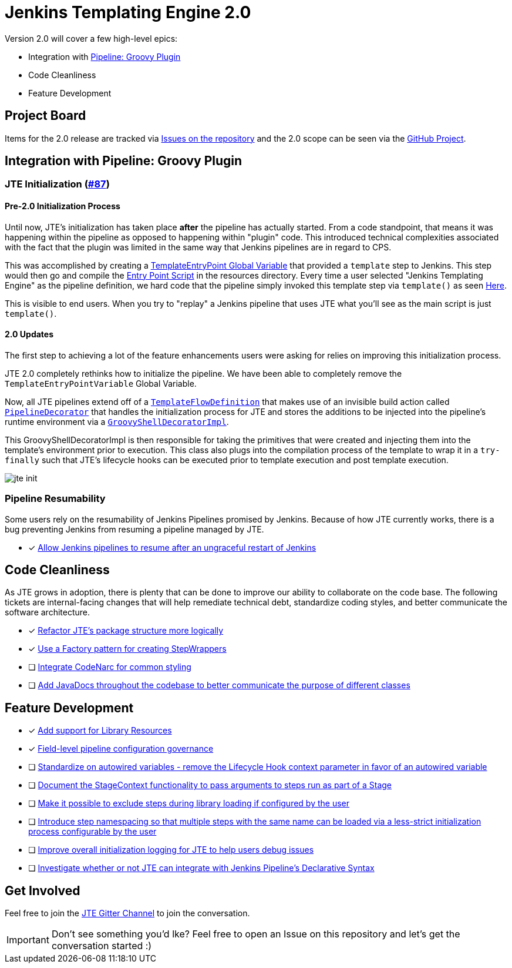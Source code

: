 = Jenkins Templating Engine 2.0 

Version 2.0 will cover a few high-level epics: 

* Integration with https://github.com/jenkinsci/workflow-cps-plugin[Pipeline: Groovy Plugin]
* Code Cleanliness
* Feature Development 

== Project Board

Items for the 2.0 release are tracked via https://github.com/jenkinsci/templating-engine-plugin/issues[Issues on the repository] and the 2.0 scope can be seen via the https://github.com/jenkinsci/templating-engine-plugin/projects/2[GitHub Project].

== Integration with Pipeline: Groovy Plugin

=== JTE Initialization (https://github.com/jenkinsci/templating-engine-plugin/issues/87[#87])

==== Pre-2.0 Initialization Process
Until now, JTE's initialization has taken place **after** the pipeline has actually started.  From a code standpoint, that means it was happening within the pipeline as opposed to happening within "plugin" code. This introduced technical complexities associated with the fact that the plugin was limited in the same way that Jenkins pipelines are in regard to CPS. 

This was accomplished by creating a https://github.com/jenkinsci/templating-engine-plugin/blob/1.7.1/src/main/groovy/org/boozallen/plugins/jte/TemplateEntryPointVariable.groovy[TemplateEntryPoint Global Variable] that provided a ``template`` step to Jenkins. This step would then go and compile the https://github.com/jenkinsci/templating-engine-plugin/blob/1.7.1/src/main/resources/org/boozallen/plugins/jte/TemplateEntryPoint.groovy[Entry Point Script] in the resources directory.  Every time a user selected "Jenkins Templating Engine" as the pipeline definition, we hard code that the pipeline simply invoked this template step via ``template()`` as seen https://github.com/jenkinsci/templating-engine-plugin/blob/1.7.1/src/main/groovy/org/boozallen/plugins/jte/job/TemplateFlowDefinition.groovy#L70[Here]. 

This is visible to end users.  When you try to "replay" a Jenkins pipeline that uses JTE what you'll see as the main script is just ``template()``. 

==== 2.0 Updates

The first step to achieving a lot of the feature enhancements users were asking for relies on improving this initialization process. 

JTE 2.0 completely rethinks how to initialize the pipeline.  We have been able to completely remove the ``TemplateEntryPointVariable`` Global Variable. 

Now, all JTE pipelines extend off of a https://github.com/jenkinsci/templating-engine-plugin/blob/2.0/src/main/groovy/org/boozallen/plugins/jte/job/TemplateFlowDefinition.groovy#L52-L58[``TemplateFlowDefinition``] that makes use of an invisible build action called https://github.com/jenkinsci/templating-engine-plugin/blob/2.0/src/main/groovy/org/boozallen/plugins/jte/init/PipelineDecorator.groovy[``PipelineDecorator``] that handles the initialization process for JTE and stores the additions to be injected into the pipeline's runtime environment via a https://github.com/jenkinsci/templating-engine-plugin/blob/2.0/src/main/groovy/org/boozallen/plugins/jte/init/GroovyShellDecoratorImpl.groovy[``GroovyShellDecoratorImpl``]. 

This GroovyShellDecoratorImpl is then responsible for taking the primitives that were created and injecting them into the template's environment prior to execution.  This class also plugs into the compilation process of the template to wrap it in a ``try-finally`` such that JTE's lifecycle hooks can be executed prior to template execution and post template execution. 

image::docs/modules/ROOT/images/jte_init.png[]
 
=== Pipeline Resumability

Some users rely on the resumability of Jenkins Pipelines promised by Jenkins.  Because of how JTE currently works, there is a bug preventing Jenkins from resuming a pipeline managed by JTE. 

* [x] https://github.com/jenkinsci/templating-engine-plugin/issues/44[Allow Jenkins pipelines to resume after an ungraceful restart of Jenkins]

== Code Cleanliness 

As JTE grows in adoption, there is plenty that can be done to improve our ability to collaborate on the code base.  The following tickets are internal-facing changes that will help remediate technical debt, standardize coding styles, and better communicate the software architecture.

* [x] https://github.com/jenkinsci/templating-engine-plugin/issues/85[Refactor JTE's package structure more logically]
* [x] https://github.com/jenkinsci/templating-engine-plugin/issues/82[Use a Factory pattern for creating StepWrappers]
* [ ] https://github.com/jenkinsci/templating-engine-plugin/issues/86[Integrate CodeNarc for common styling]
* [ ] https://github.com/jenkinsci/templating-engine-plugin/issues/81[Add JavaDocs throughout the codebase to better communicate the purpose of different classes]

== Feature Development

* [x] https://github.com/jenkinsci/templating-engine-plugin/issues/46[Add support for Library Resources]
* [x] https://github.com/jenkinsci/templating-engine-plugin/issues/97[Field-level pipeline configuration governance]
* [ ] https://github.com/jenkinsci/templating-engine-plugin/issues/79[Standardize on autowired variables - remove the Lifecycle Hook context parameter in favor of an autowired variable]
* [ ] https://github.com/jenkinsci/templating-engine-plugin/issues/72[Document the StageContext functionality to pass arguments to steps run as part of a Stage]
* [ ] https://github.com/jenkinsci/templating-engine-plugin/issues/66[Make it possible to exclude steps during library loading if configured by the user]
* [ ] https://github.com/jenkinsci/templating-engine-plugin/issues/62[Introduce step namespacing so that multiple steps with the same name can be loaded via a less-strict initialization process configurable by the user]
* [ ] https://github.com/jenkinsci/templating-engine-plugin/issues/84[Improve overall initialization logging for JTE to help users debug issues]
* [ ] https://github.com/jenkinsci/templating-engine-plugin/issues/23[Investigate whether or not JTE can integrate with Jenkins Pipeline's Declarative Syntax]


== Get Involved

Feel free to join the https://github.com/jenkinsci/templating-engine-plugin[JTE Gitter Channel] to join the conversation. 

[IMPORTANT]
====
Don't see something you'd lke? Feel free to open an Issue on this repository and let's get the conversation started :)
====
